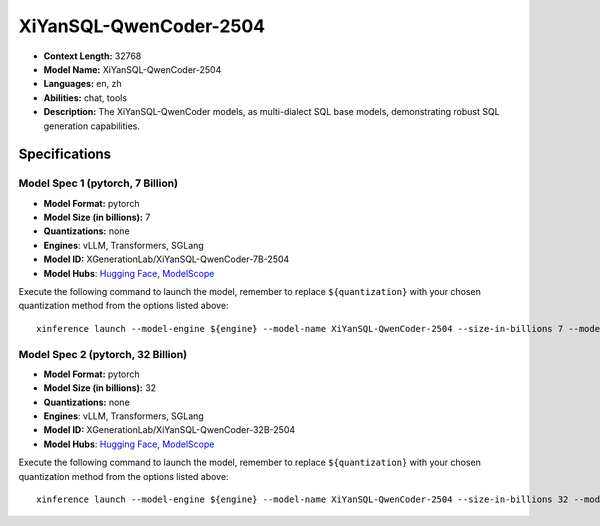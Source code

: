 .. _models_llm_xiyansql-qwencoder-2504:

========================================
XiYanSQL-QwenCoder-2504
========================================

- **Context Length:** 32768
- **Model Name:** XiYanSQL-QwenCoder-2504
- **Languages:** en, zh
- **Abilities:** chat, tools
- **Description:** The XiYanSQL-QwenCoder models, as multi-dialect SQL base models, demonstrating robust SQL generation capabilities.

Specifications
^^^^^^^^^^^^^^


Model Spec 1 (pytorch, 7 Billion)
++++++++++++++++++++++++++++++++++++++++

- **Model Format:** pytorch
- **Model Size (in billions):** 7
- **Quantizations:** none
- **Engines**: vLLM, Transformers, SGLang
- **Model ID:** XGenerationLab/XiYanSQL-QwenCoder-7B-2504
- **Model Hubs**:  `Hugging Face <https://huggingface.co/XGenerationLab/XiYanSQL-QwenCoder-7B-2504>`__, `ModelScope <https://modelscope.cn/models/XGenerationLab/XiYanSQL-QwenCoder-7B-2504>`__

Execute the following command to launch the model, remember to replace ``${quantization}`` with your
chosen quantization method from the options listed above::

   xinference launch --model-engine ${engine} --model-name XiYanSQL-QwenCoder-2504 --size-in-billions 7 --model-format pytorch --quantization ${quantization}


Model Spec 2 (pytorch, 32 Billion)
++++++++++++++++++++++++++++++++++++++++

- **Model Format:** pytorch
- **Model Size (in billions):** 32
- **Quantizations:** none
- **Engines**: vLLM, Transformers, SGLang
- **Model ID:** XGenerationLab/XiYanSQL-QwenCoder-32B-2504
- **Model Hubs**:  `Hugging Face <https://huggingface.co/XGenerationLab/XiYanSQL-QwenCoder-32B-2504>`__, `ModelScope <https://modelscope.cn/models/XGenerationLab/XiYanSQL-QwenCoder-32B-2504>`__

Execute the following command to launch the model, remember to replace ``${quantization}`` with your
chosen quantization method from the options listed above::

   xinference launch --model-engine ${engine} --model-name XiYanSQL-QwenCoder-2504 --size-in-billions 32 --model-format pytorch --quantization ${quantization}


